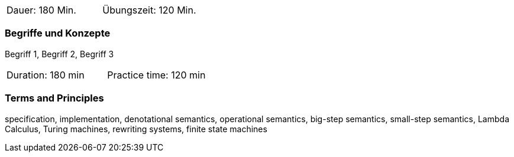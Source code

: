 // tag::DE[]
|===
| Dauer: 180 Min. | Übungszeit: 120 Min.
|===

=== Begriffe und Konzepte
Begriff 1, Begriff 2, Begriff 3


// end::DE[]

// tag::EN[]
|===
| Duration: 180 min | Practice time: 120 min
|===

=== Terms and Principles

specification, implementation, denotational semantics, operational semantics, big-step semantics, small-step semantics, Lambda Calculus, Turing machines, rewriting systems, finite state machines
// end::EN[]


